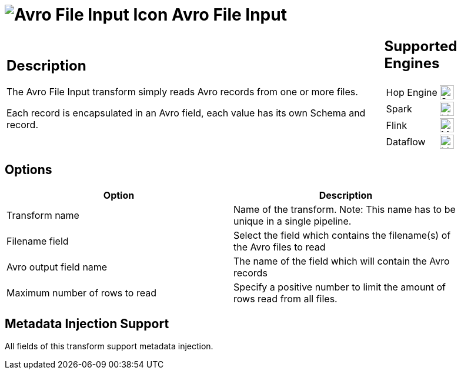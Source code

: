 ////
Licensed to the Apache Software Foundation (ASF) under one
or more contributor license agreements.  See the NOTICE file
distributed with this work for additional information
regarding copyright ownership.  The ASF licenses this file
to you under the Apache License, Version 2.0 (the
"License"); you may not use this file except in compliance
with the License.  You may obtain a copy of the License at
  http://www.apache.org/licenses/LICENSE-2.0
Unless required by applicable law or agreed to in writing,
software distributed under the License is distributed on an
"AS IS" BASIS, WITHOUT WARRANTIES OR CONDITIONS OF ANY
KIND, either express or implied.  See the License for the
specific language governing permissions and limitations
under the License.
////
:documentationPath: /pipeline/transforms/
:language: en_US
:description: The Avro File Input transform simply reads Avro records from one or more files. Each record is encapsulated in an Avro field, each value has its own Schema and record.

= image:transforms/icons/avro_input.svg[Avro File Input Icon, role="image-doc-icon"] Avro File Input

[%noheader,cols="3a,1a", role="table-no-borders" ]
|===
|
== Description

The Avro File Input transform simply reads Avro records from one or more files.

Each record is encapsulated in an Avro field, each value has its own Schema and record.
|
== Supported Engines
[%noheader,cols="2,1a",frame=none, role="table-supported-engines"]
!===
!Hop Engine! image:check_mark.svg[Supported, 24]
!Spark! image:question_mark.svg[Maybe Supported, 24]
!Flink! image:question_mark.svg[Maybe Supported, 24]
!Dataflow! image:question_mark.svg[Maybe Supported, 24]
!===
|===

== Options

[width="90%",options="header"]
|===

|Option|Description

|Transform name
|Name of the transform.
Note: This name has to be unique in a single pipeline.

|Filename field
|Select the field which contains the filename(s) of the Avro files to read

|Avro output field name
|The name of the field which will contain the Avro records

|Maximum number of rows to read
|Specify a positive number to limit the amount of rows read from all files.

|===

== Metadata Injection Support

All fields of this transform support metadata injection.
